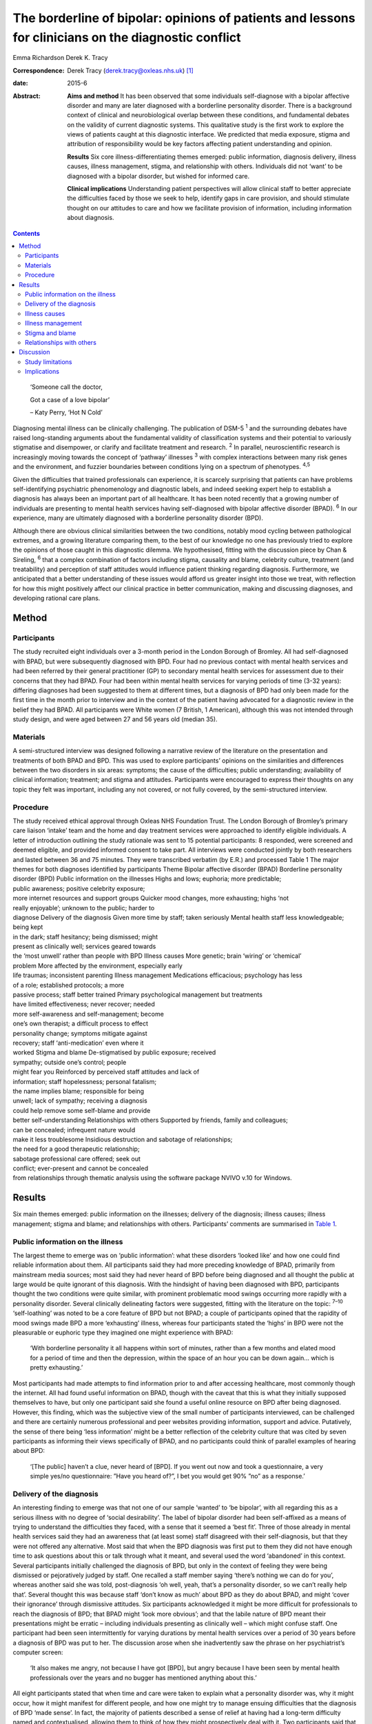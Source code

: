 =====================================================================================================
The borderline of bipolar: opinions of patients and lessons for clinicians on the diagnostic conflict
=====================================================================================================



Emma Richardson
Derek K. Tracy

:Correspondence: Derek Tracy (derek.tracy@oxleas.nhs.uk)
 [1]_

:date: 2015-6

:Abstract:
   **Aims and method** It has been observed that some individuals
   self-diagnose with a bipolar affective disorder and many are later
   diagnosed with a borderline personality disorder. There is a
   background context of clinical and neurobiological overlap between
   these conditions, and fundamental debates on the validity of current
   diagnostic systems. This qualitative study is the first work to
   explore the views of patients caught at this diagnostic interface. We
   predicted that media exposure, stigma and attribution of
   responsibility would be key factors affecting patient understanding
   and opinion.

   **Results** Six core illness-differentiating themes emerged: public
   information, diagnosis delivery, illness causes, illness management,
   stigma, and relationship with others. Individuals did not ‘want’ to
   be diagnosed with a bipolar disorder, but wished for informed care.

   **Clinical implications** Understanding patient perspectives will
   allow clinical staff to better appreciate the difficulties faced by
   those we seek to help, identify gaps in care provision, and should
   stimulate thought on our attitudes to care and how we facilitate
   provision of information, including information about diagnosis.


.. contents::
   :depth: 3
..

   ‘Someone call the doctor,

   Got a case of a love bipolar’

   – Katy Perry, ‘Hot N Cold’

Diagnosing mental illness can be clinically challenging. The publication
of DSM-5 :sup:`1` and the surrounding debates have raised long-standing
arguments about the fundamental validity of classification systems and
their potential to variously stigmatise and disempower, or clarify and
facilitate treatment and research. :sup:`2` In parallel, neuroscientific
research is increasingly moving towards the concept of ‘pathway’
illnesses :sup:`3` with complex interactions between many risk genes and
the environment, and fuzzier boundaries between conditions lying on a
spectrum of phenotypes. :sup:`4,5`

Given the difficulties that trained professionals can experience, it is
scarcely surprising that patients can have problems self-identifying
psychiatric phenomenology and diagnostic labels, and indeed seeking
expert help to establish a diagnosis has always been an important part
of all healthcare. It has been noted recently that a growing number of
individuals are presenting to mental health services having
self-diagnosed with bipolar affective disorder (BPAD). :sup:`6` In our
experience, many are ultimately diagnosed with a borderline personality
disorder (BPD).

Although there are obvious clinical similarities between the two
conditions, notably mood cycling between pathological extremes, and a
growing literature comparing them, to the best of our knowledge no one
has previously tried to explore the opinions of those caught in this
diagnostic dilemma. We hypothesised, fitting with the discussion piece
by Chan & Sireling, :sup:`6` that a complex combination of factors
including stigma, causality and blame, celebrity culture, treatment (and
treatability) and perception of staff attitudes would influence patient
thinking regarding diagnosis. Furthermore, we anticipated that a better
understanding of these issues would afford us greater insight into those
we treat, with reflection for how this might positively affect our
clinical practice in better communication, making and discussing
diagnoses, and developing rational care plans.

.. _S1:

Method
======

.. _S2:

Participants
------------

The study recruited eight individuals over a 3-month period in the
London Borough of Bromley. All had self-diagnosed with BPAD, but were
subsequently diagnosed with BPD. Four had no previous contact with
mental health services and had been referred by their general
practitioner (GP) to secondary mental health services for assessment due
to their concerns that they had BPAD. Four had been within mental health
services for varying periods of time (3-32 years): differing diagnoses
had been suggested to them at different times, but a diagnosis of BPD
had only been made for the first time in the month prior to interview
and in the context of the patient having advocated for a diagnostic
review in the belief they had BPAD. All participants were White women (7
British, 1 American), although this was not intended through study
design, and were aged between 27 and 56 years old (median 35).

.. _S3:

Materials
---------

A semi-structured interview was designed following a narrative review of
the literature on the presentation and treatments of both BPAD and BPD.
This was used to explore participants’ opinions on the similarities and
differences between the two disorders in six areas: symptoms; the cause
of the difficulties; public understanding; availability of clinical
information; treatment; and stigma and attitudes. Participants were
encouraged to express their thoughts on any topic they felt was
important, including any not covered, or not fully covered, by the
semi-structured interview.

.. _S4:

Procedure
---------

| The study received ethical approval through Oxleas NHS Foundation
  Trust. The London Borough of Bromley’s primary care liaison ‘intake’
  team and the home and day treatment services were approached to
  identify eligible individuals. A letter of introduction outlining the
  study rationale was sent to 15 potential participants: 8 responded,
  were screened and deemed eligible, and provided informed consent to
  take part. All interviews were conducted jointly by both researchers
  and lasted between 36 and 75 minutes. They were transcribed verbatim
  (by E.R.) and processed Table 1 The major themes for both diagnoses
  identified by participants Theme Bipolar affective disorder (BPAD)
  Borderline personality disorder (BPD) Public information on the
  illnesses Highs and lows; euphoria; more predictable;
| public awareness; positive celebrity exposure;
| more internet resources and support groups Quicker mood changes, more
  exhausting; highs ‘not
| really enjoyable’; unknown to the public; harder to
| diagnose Delivery of the diagnosis Given more time by staff; taken
  seriously Mental health staff less knowledgeable; being kept
| in the dark; staff hesitancy; being dismissed; might
| present as clinically well; services geared towards
| the ‘most unwell’ rather than people with BPD Illness causes More
  genetic; brain ‘wiring’ or ‘chemical’
| problem More affected by the environment, especially early
| life traumas; inconsistent parenting Illness management Medications
  efficacious; psychology has less
| of a role; established protocols; a more
| passive process; staff better trained Primary psychological management
  but treatments
| have limited effectiveness; never recover; needed
| more self-awareness and self-management; become
| one’s own therapist; a difficult process to effect
| personality change; symptoms mitigate against
| recovery; staff ‘anti-medication’ even where it
| worked Stigma and blame De-stigmatised by public exposure; received
| sympathy; outside one’s control; people
| might fear you Reinforced by perceived staff attitudes and lack of
| information; staff hopelessness; personal fatalism;
| the name implies blame; responsible for being
| unwell; lack of sympathy; receiving a diagnosis
| could help remove some self-blame and provide
| better self-understanding Relationships with others Supported by
  friends, family and colleagues;
| can be concealed; infrequent nature would
| make it less troublesome Insidious destruction and sabotage of
  relationships;
| the need for a good therapeutic relationship;
| sabotage professional care offered; seek out
| conflict; ever-present and cannot be concealed
| from relationships through thematic analysis using the software
  package NVIVO v.10 for Windows.

.. _S5:

Results
=======

Six main themes emerged: public information on the illnesses; delivery
of the diagnosis; illness causes; illness management; stigma and blame;
and relationships with others. Participants’ comments are summarised in
`Table 1 <#T1>`__.

.. _S6:

Public information on the illness
---------------------------------

The largest theme to emerge was on ‘public information’: what these
disorders ‘looked like’ and how one could find reliable information
about them. All participants said they had more preceding knowledge of
BPAD, primarily from mainstream media sources; most said they had never
heard of BPD before being diagnosed and all thought the public at large
would be quite ignorant of this diagnosis. With the hindsight of having
been diagnosed with BPD, participants thought the two conditions were
quite similar, with prominent problematic mood swings occurring more
rapidly with a personality disorder. Several clinically delineating
factors were suggested, fitting with the literature on the topic:
:sup:`7–10` ‘self-loathing’ was noted to be a core feature of BPD but
not BPAD; a couple of participants opined that the rapidity of mood
swings made BPD a more ‘exhausting’ illness, whereas four participants
stated the ‘highs’ in BPD were not the pleasurable or euphoric type they
imagined one might experience with BPAD:

   ‘With borderline personality it all happens within sort of minutes,
   rather than a few months and elated mood for a period of time and
   then the depression, within the space of an hour you can be down
   again... which is pretty exhausting.’

Most participants had made attempts to find information prior to and
after accessing healthcare, most commonly though the internet. All had
found useful information on BPAD, though with the caveat that this is
what they initially supposed themselves to have, but only one
participant said she found a useful online resource on BPD after being
diagnosed. However, this finding, which was the subjective view of the
small number of participants interviewed, can be challenged and there
are certainly numerous professional and peer websites providing
information, support and advice. Putatively, the sense of there being
‘less information’ might be a better reflection of the celebrity culture
that was cited by seven participants as informing their views
specifically of BPAD, and no participants could think of parallel
examples of hearing about BPD:

   ‘[The public] haven’t a clue, never heard of [BPD]. If you went out
   now and took a questionnaire, a very simple yes/no questionnaire:
   ”Have you heard of?”, I bet you would get 90% ”no” as a response.’

.. _S7:

Delivery of the diagnosis
-------------------------

An interesting finding to emerge was that not one of our sample ‘wanted’
to ‘be bipolar’, with all regarding this as a serious illness with no
degree of ‘social desirability’. The label of bipolar disorder had been
self-affixed as a means of trying to understand the difficulties they
faced, with a sense that it seemed a ‘best fit’. Three of those already
in mental health services said they had an awareness that (at least
some) staff disagreed with their self-diagnosis, but that they were not
offered any alternative. Most said that when the BPD diagnosis was first
put to them they did not have enough time to ask questions about this or
talk through what it meant, and several used the word ‘abandoned’ in
this context. Several participants initially challenged the diagnosis of
BPD, but only in the context of feeling they were being dismissed or
pejoratively judged by staff. One recalled a staff member saying
‘there’s nothing we can do for you’, whereas another said she was told,
post-diagnosis ‘oh well, yeah, that’s a personality disorder, so we
can’t really help that’. Several thought this was because staff ‘don’t
know as much’ about BPD as they do about BPAD, and might ‘cover their
ignorance’ through dismissive attitudes. Six participants acknowledged
it might be more difficult for professionals to reach the diagnosis of
BPD; that BPAD might ‘look more obvious’; and that the labile nature of
BPD meant their presentations might be erratic – including individuals
presenting as clinically well – which might confuse staff. One
participant had been seen intermittently for varying durations by mental
health services over a period of 30 years before a diagnosis of BPD was
put to her. The discussion arose when she inadvertently saw the phrase
on her psychiatrist’s computer screen:

   ‘It also makes me angry, not because I have got [BPD], but angry
   because I have been seen by mental health professionals over the
   years and no bugger has mentioned anything about this.’

All eight participants stated that when time and care were taken to
explain what a personality disorder was, why it might occur, how it
might manifest for different people, and how one might try to manage
ensuing difficulties that the diagnosis of BPD ‘made sense’. In fact,
the majority of patients described a sense of relief at having had a
long-term difficulty named and contextualised, allowing them to think of
how they might prospectively deal with it. Two participants said that
they felt sufficiently strongly that the appropriate discussion of
diagnosis with patients was so critical a professional training need
that they were happy to volunteer time to speak to staff groups about
this:

   ‘I felt absolutely over the moon because I had a real thing with a
   real name and I wasn’t being told I was just hysterical and imagining
   it... so yes, to find out is a huge relief, and it is not that I am a
   complete bloody arsehole... it wasn’t me being obnoxious or out of
   control as a person.’

There was unanimity in feeling that anyone diagnosed with BPAD would be
given more time by staff to talk through the illness implications for
them and their family, and that in such discussions professionals would
be far less reticent and ‘take it seriously’. However, not all
help-seeking interactions with staff were reported in negative terms:
one participant recalled a very supportive one-to-one session with her
key worker, shortly after she had received her diagnosis:

   ‘[He said] ”it’s something like having blue eyes, it’s nothing you
   can help and it’s nothing to be ashamed of, it is just the way you
   are and it’s treatable”, and he was very nice about it you know... it
   made me feel better’.

.. _S8:

Illness causes
--------------

The literature supports an important role for environmental factors,
particularly early life trauma, in both BPD :sup:`11` and BPAD,
:sup:`12` although sexual abuse rates may be greater in those with BPD.
:sup:`13,14` Twin studies have shown a high degree of heritability for
BPD, :sup:`15` although this is still less than that of BPAD. :sup:`16`
Fitting with this there was reasonable unanimity among participants that
BPAD was ‘more nature’ and BPD ‘more nurture’, with BPAD seen as
variously a brain, neurological or chemical disorder that one was more
likely to inherit and BPD a condition that developed in light of
environmental stressors and traumas, with particular emphasis given by
most (5) participants to the notion of inconsistent or unloving
parenting:

   ‘I have always thought that bipolar [disorder] was mainly a chemical
   imbalance of the brain and that to me it didn’t seem that it was...
   environmentally affected. Borderline [personality disorder] seems to
   me as less of a chemical problem and more of a behaviour problem or
   reaction to environment and experiences.’

.. _S9:

Illness management
------------------

Participants’ comments on illness management were, in the main, in line
with the principles encapsulated in national guidelines. :sup:`17,18`
Most considered that medication was the cornerstone of treatment for
bipolar affective disorders. In this way treatment for those with a
bipolar illness was seen as a more passive process, wherein one could
‘just take the medication and get on with it’:

   ‘The way I look at it is, if someone is diagnosed with bipolar
   [disorder] and... you get to a stage where you work out what
   medication suits them, I am therefore assuming they would operate as
   a normal functioning human being. Now there isn’t a pharmacological
   proposition for the likes of us, then we have to carry on in our own
   world and have to just get on with it, so we can’t reach that level
   of normality, can we?’

Six participants expressed frustration that although they did not think
medication was the primary treatment of BPD, staff had very negative
views of issuing them any medication, certainly when compared with
patients with BPAD:

   ‘I know you have this thing about why are people with [borderline
   personality disorder] given all this strong medication. From my
   experience I needed that to bring me down and keep my feet on the
   floor, because I was so impulsive and if I didn’t have that
   medication I probably wouldn’t be here as I would’ve jumped off a
   bridge or in front of a car.’

Participants thought that psychological engagement was more of a
critical factor for BPD than BPAD, although interestingly five believed
that the very nature of symptoms experienced in BPD mitigated against
good outcomes: a labile mood could make it hard to predictably and
consistently engage with therapy; and individuals might demonstrate
impulsive sabotaging acts against those trying to help them that would
‘prove’ their worthlessness. One participant thought people with
personality disorders could become ‘defensive and stubborn’ when offered
advice, whereas another thought them ‘very sensitive’ to perceived
criticisms compared with those with BPAD, and expressed her own general
sense when speaking to staff that ‘I’ve tried everything and none of it
works... it’s hard to imagine someone else can tell me how to deal with
this’. Participants thought that individuals with BPAD were ‘more
predictable’, whether having low or high mood, which would make it
easier for the patient and clinician to engage and treat them.

.. _S10:

Stigma and blame
----------------

All participants thought that significant stigma surrounded all mental
illnesses: individuals with both BPD and BPAD were seen as likely to
experience prejudice, with, in broad terms, neither disorder clearly
‘better’ or ‘worse’, although there is a body of literature to suggest
that BPD carries a particularly strong sense of stigma. :sup:`19` The
commentary by Chan & Sireling :sup:`6` noted the potential role of
public exposure, celebrity discussions and TV programmes in portraying
BPAD in a positive light and our work reflected this nuanced aspect,
with most participants saying such public discussions had helped
de-mystify BPAD:

   ‘It is quite uplifting, you look at someone like Stephen Fry, because
   if he has got it and he is still getting out and about and having a
   career, it’s not so bad for a person, I know... but borderline, I
   mean I don’t know.’

Although the point was not explicitly raised by any participant, and
indeed denied by several, it remains possible that this ‘celebrity
culture’ and media portrayal of BPAD might have imbued this condition
with an implicit degree of social desirability and association with
positive attributes such as artistic creativity, and therein account for
the fewer negative comments accrued when compared with BPD. Staff
attitudes were also seen to more negatively impinge on BPD, with the
lack of discussion leading to a sense that ‘there’s something wrong with
[borderline personality disorder]’. The very term borderline personality
disorder was described by four participants as being demeaning, with one
noting that it felt like a judgement on her life even though ‘there are
aspects of my personality which are lovely, you know, I can be quite
funny and humorous’. In 2003 the Treatment and Research Advancements
National Association for Personality Disorders (TARA-APD) campaigned to
change the name and designation of borderline personality disorder in
DSM-5; more recently an internet survey of 646 individuals diagnosed
with BPD noted that a considerable percentage thought this should be
renamed in DSM-5, potentially to include the terms ‘emotion(al)’ and
‘(dys)regulation’. :sup:`20`

A final delineating aspect with regard to stigma was a sense of
attribution of blame: seven participants felt that they, staff and the
public at large would regard someone with BPAD as a ‘victim’ of a
serious mental illness, whereas those with BPD were more likely to be
perceived as ‘perpetrators’ or creators of their problems, enhancing
feelings of guilt, shame and self-loathing. Nevertheless, several
participants noted that confirmation of the diagnosis of BPD had
alleviated some of this self-blame, with a sense that they had ‘a real
problem, like other people had’.

.. _S11:

Relationships with others
-------------------------

In discussion of the relationships with friends and family as well as
professional staff, all participants felt this was a more difficult
issue for those with BPD than for those with BPAD. Interestingly, in
both cases participants felt blame could at least in part be attributed
to those with a BPD, as well as to prejudicial attitudes:

   ‘they would be more understanding [of BPAD]... with borderline it is
   just these personality traits that are very difficult to live with...
   it is just a lot of work and you have to understand and I don’t think
   people can be bothered to try and understand other people.’

   ‘I seem to have this dependence on the therapist or psychiatrist...
   sometimes I would get really angry and lose my temper with people who
   are caring for me, I understand why professionals would dread
   [individuals with BPD] more than [those with] bipolar [disorder].’

In general, BPADs were seen as something that might be more easily
concealed from others, whereas a personality disorder was too pervasive
for this:

   ‘Nobody at her work knew [my friend] had bipolar. It has never been
   discussed, never been an issue, why? Because there has not been any
   abnormality of behaviour. But [people who have a borderline
   personality disorder] are doing it all the time.’

.. _S12:

Discussion
==========

Both BPD and BPAD are common mental health conditions, affecting 4–12%
(BPD) :sup:`21` and 1–4% (BPAD) :sup:`22` of the population, and of
course they can occur comorbidly. :sup:`23` For professionals there are
apparent similarities between them, and several recent systematic
reviews have explored this topic. :sup:`13,24,25` As well as an overlap
in symptomatology there are interesting data indicating that both
conditions demonstrate some similar neurobiological changes, especially
to the limbic system and in frontolimbic connectivity – although with
differences in amygdalar and hippocampal alteration – and to
serotonergic and dopaminergic neurotransmitter systems. Nevertheless,
most work supports the concept that these two disorders are
fundamentally distinct conditions. :sup:`7,13,26–28` Despite this broad
literature, to the best of our knowledge no previous work has explored
the opinions of those caught in the diagnostic dilemma on the
similarities and differences between the two disorders.

.. _S13:

Study limitations
-----------------

Our study included only eight participants, all women and from a single
London borough, and this may hinder the generalisability of our data.
Furthermore, there might be a responder bias, and the opinions of the
seven potentially eligible participants who declined to consider taking
part might have been quite different. No clear differences in response
were noted between those newly referred to mental health services and
those already receiving care for some time, and the latter did not ‘know
more’ about BPD. None of our participants were continuing to question
their diagnosis of BPD, and all had had some time to contemplate it
before the interview. There were more negative comments expressed about
BPD, even if participants said they did not think this was a ‘worse’
condition. We did not identify, and are not aware of, any patients
presenting with concerns that they have BPD only to be diagnosed with
BPAD: this may be less likely due to the identified issue of public
awareness. No viewpoints of those with BPAD on the difference between
the disorders were obtained.

.. _S14:

Implications
------------

Our study suggests that people do not ‘want’ to be diagnosed with
bipolar affective disorders; they are looking for information and clear
communication with professionals. Whereas previous work has
qualitatively explored the thoughts and feelings of those diagnosed with
BPD (and BPAD), none has evaluated a diagnostic interface and prior
knowledge of the disorder. One cannot receive appropriate treatment for
something one is unaware of, and there must be many individuals
suffering psychological distress and the symptoms of BPD without being
aware of the nature of their illness and struggling to define their
difficulties.

At the broadest level, there are interesting questions about the role of
the mental health professions and professional bodies such as the Royal
Colleges of Psychiatry and Nursing and the British Psychological Society
in the UK, third-sector organisations and the media in the discussion of
mental health disorders. Such organisations, and many others, continue
to roll out worthy campaigns to target stigma and discrimination in
mental health. Information on specific mental health difficulties,
including BPD, is available, including a leaflet produced by the Royal
College of Psychiatrists and designed to be read by non-professionals
(http://www.rcpsych.ac.uk/healthadvice/problemsdisorders/personalitydisorder.aspx).
However, a critical question is how could one look for what one does not
know exists? Most participants noted that their information about mental
ill health came, at least initially, from general media and in
particular from awareness of celebrities whose mental health
difficulties had been well documented. Stephen Fry was held out as a
particularly positive role model by most of our participants: his
willingness to talk publicly and openly was cited as being both
inspiring and informative, and had a marked impact on participants’
conceptualisations about their own problems, including influencing their
thoughts on their diagnoses. A perhaps unanswerable question is how to
achieve a similarly positive and educational context for BPD. Whether
campaigns such as that by TARA-APD have significantly raised the profile
of BPD remains uncertain.

Nevertheless, the challenge to mental health staff faced with patients
in this diagnostic dilemma is clear. Our patients are asking us for
information, for time to think about and question what we say, and for
the respect of being treated honestly in such discussions. A recent
review by Gask *et al* :sup:`9` noted the critical importance of hope,
optimism and an accessible ‘trusting relationship with an open,
non-judgemental manner’ when managing personality disorders.

Diagnosis is part of healthcare, and while important debates about the
validity of our existing models continue – and the British Psychological
Society expressed concern in 2011 about the potential medicalisation of
what might be considered normal variation in behaviour :sup:`29` – a
diagnosis can help conceptualise difficulties and instigate appropriate
and evidence-based care. Although professionals can be circumspect about
making a diagnosis too rapidly (and many psychiatrists have been
traditionally taught not to diagnose a personality disorder on first
assessment), there is a very real danger that failure to do so can
hinder care and mean that individuals receive no, or inappropriate,
treatments that might not help, and indeed that might cause harm. If we
are withholding or being unduly circumspect and hesitant about
diagnosis, then we must ask ourselves why, and consider how our
(in)actions might make a patient feel. Failure to openly discuss
diagnostic thoughts risks perpetuating stigma and self-blame that can
already be a common part of BPD. All our participants stated that having
an accurate diagnosis was a hugely important step in self-reflection and
understanding, and in considering their future, even if it came with
other negative aspects.

In our sample several participants acknowledged that the diagnosis of a
BPD might be hard to make; that the inherent lability could make it
difficult to accurately assess the mental state and risk; and that the
very nature of the symptoms suffered could make it challenging to
consistently engage with a therapeutic programme and the staff providing
care. There are real professional dangers of negative
counter-transference in such situations and of projecting our
frustrations or disappointments – current or historically accumulated –
on those we treat, potentially furthering a sense of abandonment and
rejection. Trust and the therapeutic alliance is a critical component of
the relationship and process of our engagement with all patients, even
if not addressed explicitly, and seldom more so that those with BPD,
:sup:`30` many of whom have had a significant history of past
abandonments. We must be careful in suppositions that people are
‘choosing’ or ‘want’ diagnoses to ‘escape’ or deny a personality
disorder: our data would not support such a hypothesis.

We believe there are many positives for patients and staff to take from
this work. The debates on diagnostic systems and the neuroscientific
research will continue, but what is being asked for is freely available:
open and honest discussion, respect and information. Disagreements are
part of clinical life and outcomes are not always as optimal as one
would like: however, these factors can only be worsened by not
listening. Our attitudes and self-reflection are vital: it is an
interesting fact that BPAD is often conceptualised as a ‘serious mental
illness’, but BPD is not, when the evidence suggests functioning and
prognosis can be as bad in the latter. :sup:`24` Few staff working in
mental health can be unaware of the frequency and often profound
severity of BPD, but there is a critical issue of perception: of
allowing those we try to help to see our concerns, and making them feel
listened to in clear dialogue. Borderline personality disorder was
initially named as it was felt to ‘border’ on a psychotic state, but
perhaps bordering on a bipolar one would be more apposite.

We are grateful to those who gave their time to talk openly and
thoughtfully about the difficulties they have faced. We hope they will
derive some satisfaction from the fact that this may help the care of
others.

.. [1]
   **Emma Richardson** is an honorary research worker at Oxleas NHS
   Foundation Trust and an MSc graduate of the Institute of Psychiatry,
   King’s College London and **Derek K. Tracy** is a consultant
   psychiatrist and Associate Clinical Director of Crisis and Inpatient
   Services at Oxleas NHS Foundation Trust and a researcher at the
   Cognition, Schizophrenia and Imaging Laboratory at the Institute of
   Psychiatry, King’s College London.
